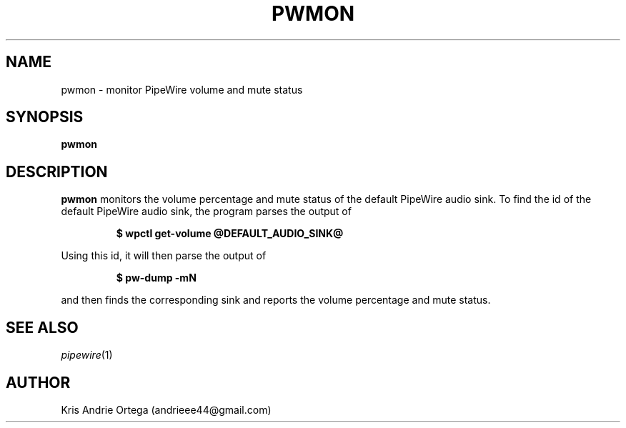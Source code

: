 .TH PWMON 1
.SH NAME
pwmon \- monitor PipeWire volume and mute status
.SH SYNOPSIS
.B pwmon
.SH DESCRIPTION
.B pwmon
monitors the volume percentage and mute status of the default PipeWire audio sink.
To find the id of the default PipeWire audio sink, the program parses the output of
.IP
.EX
.B $ wpctl get-volume @DEFAULT_AUDIO_SINK@
.EE
.PP
Using this id, it will then parse the output of
.IP
.EX
.B $ pw-dump -mN
.EE
.PP
and then finds the corresponding sink and reports the volume percentage and mute status.
.SH SEE ALSO
.IR pipewire (1)
.IR
.SH AUTHOR
Kris Andrie Ortega (andrieee44@gmail.com)
